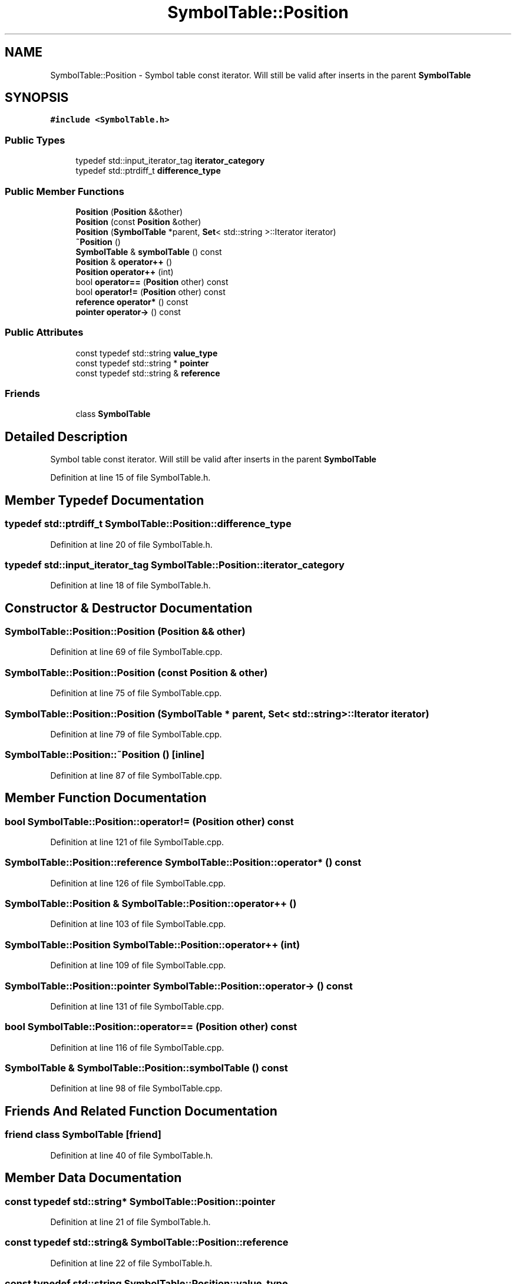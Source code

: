 .TH "SymbolTable::Position" 3 "Fri Oct 15 2021" "Symbol Table" \" -*- nroff -*-
.ad l
.nh
.SH NAME
SymbolTable::Position \- Symbol table const iterator\&. Will still be valid after inserts in the parent \fBSymbolTable\fP  

.SH SYNOPSIS
.br
.PP
.PP
\fC#include <SymbolTable\&.h>\fP
.SS "Public Types"

.in +1c
.ti -1c
.RI "typedef std::input_iterator_tag \fBiterator_category\fP"
.br
.ti -1c
.RI "typedef std::ptrdiff_t \fBdifference_type\fP"
.br
.in -1c
.SS "Public Member Functions"

.in +1c
.ti -1c
.RI "\fBPosition\fP (\fBPosition\fP &&other)"
.br
.ti -1c
.RI "\fBPosition\fP (const \fBPosition\fP &other)"
.br
.ti -1c
.RI "\fBPosition\fP (\fBSymbolTable\fP *parent, \fBSet\fP< std::string >::Iterator iterator)"
.br
.ti -1c
.RI "\fB~Position\fP ()"
.br
.ti -1c
.RI "\fBSymbolTable\fP & \fBsymbolTable\fP () const"
.br
.ti -1c
.RI "\fBPosition\fP & \fBoperator++\fP ()"
.br
.ti -1c
.RI "\fBPosition\fP \fBoperator++\fP (int)"
.br
.ti -1c
.RI "bool \fBoperator==\fP (\fBPosition\fP other) const"
.br
.ti -1c
.RI "bool \fBoperator!=\fP (\fBPosition\fP other) const"
.br
.ti -1c
.RI "\fBreference\fP \fBoperator*\fP () const"
.br
.ti -1c
.RI "\fBpointer\fP \fBoperator\->\fP () const"
.br
.in -1c
.SS "Public Attributes"

.in +1c
.ti -1c
.RI "const typedef std::string \fBvalue_type\fP"
.br
.ti -1c
.RI "const typedef std::string * \fBpointer\fP"
.br
.ti -1c
.RI "const typedef std::string & \fBreference\fP"
.br
.in -1c
.SS "Friends"

.in +1c
.ti -1c
.RI "class \fBSymbolTable\fP"
.br
.in -1c
.SH "Detailed Description"
.PP 
Symbol table const iterator\&. Will still be valid after inserts in the parent \fBSymbolTable\fP 


.PP
Definition at line 15 of file SymbolTable\&.h\&.
.SH "Member Typedef Documentation"
.PP 
.SS "typedef std::ptrdiff_t \fBSymbolTable::Position::difference_type\fP"

.PP
Definition at line 20 of file SymbolTable\&.h\&.
.SS "typedef std::input_iterator_tag \fBSymbolTable::Position::iterator_category\fP"

.PP
Definition at line 18 of file SymbolTable\&.h\&.
.SH "Constructor & Destructor Documentation"
.PP 
.SS "SymbolTable::Position::Position (\fBPosition\fP && other)"

.PP
Definition at line 69 of file SymbolTable\&.cpp\&.
.SS "SymbolTable::Position::Position (const \fBPosition\fP & other)"

.PP
Definition at line 75 of file SymbolTable\&.cpp\&.
.SS "SymbolTable::Position::Position (\fBSymbolTable\fP * parent, \fBSet\fP< std::string >::Iterator iterator)"

.PP
Definition at line 79 of file SymbolTable\&.cpp\&.
.SS "SymbolTable::Position::~Position ()\fC [inline]\fP"

.PP
Definition at line 87 of file SymbolTable\&.cpp\&.
.SH "Member Function Documentation"
.PP 
.SS "bool SymbolTable::Position::operator!= (\fBPosition\fP other) const"

.PP
Definition at line 121 of file SymbolTable\&.cpp\&.
.SS "\fBSymbolTable::Position::reference\fP SymbolTable::Position::operator* () const"

.PP
Definition at line 126 of file SymbolTable\&.cpp\&.
.SS "\fBSymbolTable::Position\fP & SymbolTable::Position::operator++ ()"

.PP
Definition at line 103 of file SymbolTable\&.cpp\&.
.SS "\fBSymbolTable::Position\fP SymbolTable::Position::operator++ (int)"

.PP
Definition at line 109 of file SymbolTable\&.cpp\&.
.SS "\fBSymbolTable::Position::pointer\fP SymbolTable::Position::operator\-> () const"

.PP
Definition at line 131 of file SymbolTable\&.cpp\&.
.SS "bool SymbolTable::Position::operator== (\fBPosition\fP other) const"

.PP
Definition at line 116 of file SymbolTable\&.cpp\&.
.SS "\fBSymbolTable\fP & SymbolTable::Position::symbolTable () const"

.PP
Definition at line 98 of file SymbolTable\&.cpp\&.
.SH "Friends And Related Function Documentation"
.PP 
.SS "friend class \fBSymbolTable\fP\fC [friend]\fP"

.PP
Definition at line 40 of file SymbolTable\&.h\&.
.SH "Member Data Documentation"
.PP 
.SS "const typedef std::string* SymbolTable::Position::pointer"

.PP
Definition at line 21 of file SymbolTable\&.h\&.
.SS "const typedef std::string& SymbolTable::Position::reference"

.PP
Definition at line 22 of file SymbolTable\&.h\&.
.SS "const typedef std::string SymbolTable::Position::value_type"

.PP
Definition at line 19 of file SymbolTable\&.h\&.

.SH "Author"
.PP 
Generated automatically by Doxygen for Symbol Table from the source code\&.
